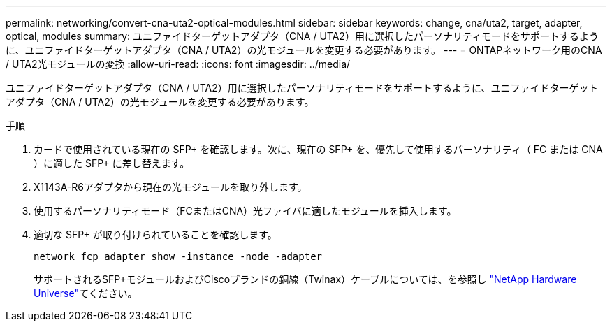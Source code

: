 ---
permalink: networking/convert-cna-uta2-optical-modules.html 
sidebar: sidebar 
keywords: change, cna/uta2, target, adapter, optical, modules 
summary: ユニファイドターゲットアダプタ（CNA / UTA2）用に選択したパーソナリティモードをサポートするように、ユニファイドターゲットアダプタ（CNA / UTA2）の光モジュールを変更する必要があります。 
---
= ONTAPネットワーク用のCNA / UTA2光モジュールの変換
:allow-uri-read: 
:icons: font
:imagesdir: ../media/


[role="lead"]
ユニファイドターゲットアダプタ（CNA / UTA2）用に選択したパーソナリティモードをサポートするように、ユニファイドターゲットアダプタ（CNA / UTA2）の光モジュールを変更する必要があります。

.手順
. カードで使用されている現在の SFP+ を確認します。次に、現在の SFP+ を、優先して使用するパーソナリティ（ FC または CNA ）に適した SFP+ に差し替えます。
. X1143A-R6アダプタから現在の光モジュールを取り外します。
. 使用するパーソナリティモード（FCまたはCNA）光ファイバに適したモジュールを挿入します。
. 適切な SFP+ が取り付けられていることを確認します。
+
[source, cli]
----
network fcp adapter show -instance -node -adapter
----
+
サポートされるSFP+モジュールおよびCiscoブランドの銅線（Twinax）ケーブルについては、を参照し https://hwu.netapp.com["NetApp Hardware Universe"^]てください。


